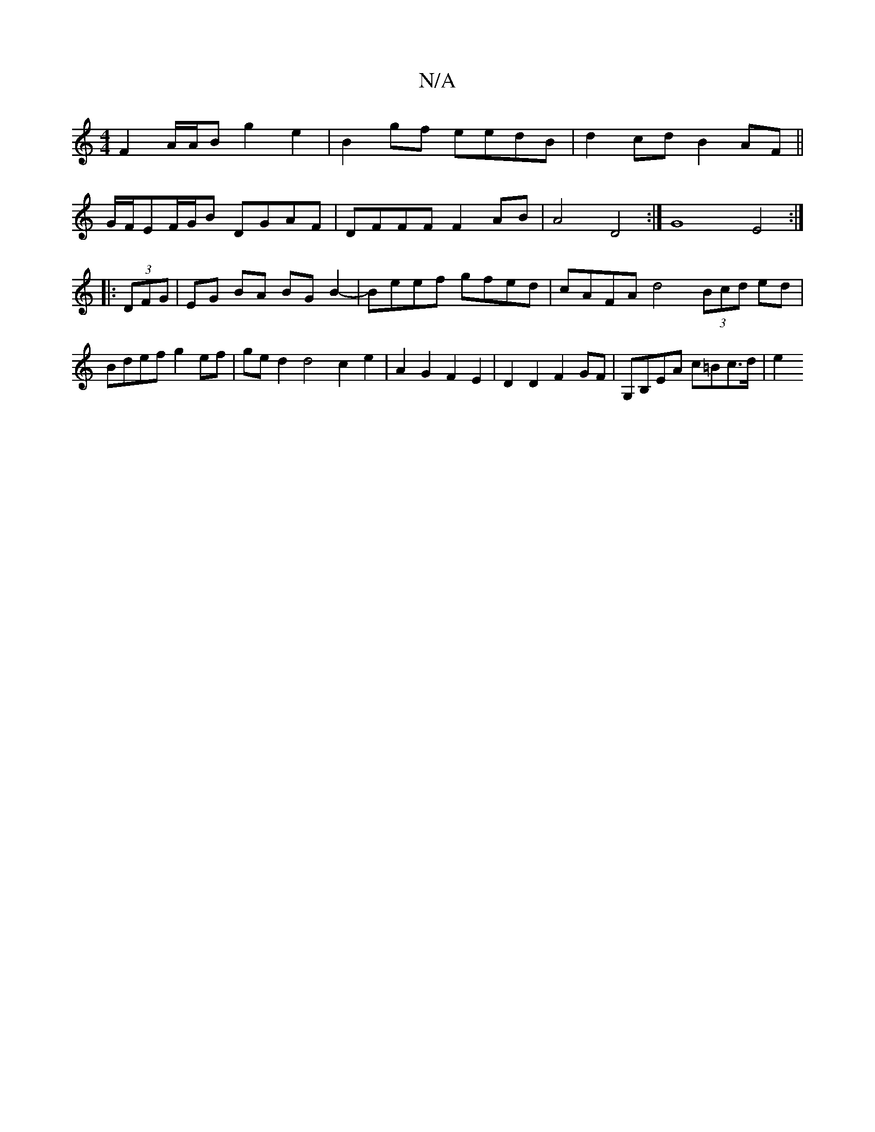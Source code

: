 X:1
T:N/A
M:4/4
R:N/A
K:Cmajor
F2 A/A/B g2 e2 | B2 gf eedB | d2cd B2AF ||
G/F/EF/G/B DGAF | DFFF F2 AB | A4 D4 :| G8 E4 :|
|: (3DFG |EG BA BG B2-|Beef gfed|cAFA d4 (3Bcd ed|Bdef g2ef|ged2 d4 c2e2|A2G2F2E2|D2D2 F2GF|G,B,EA c=Bc>d|e2
